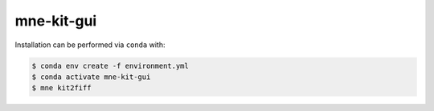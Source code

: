 mne-kit-gui
===========

Installation can be performed via ``conda`` with:

.. code-block:: console

    $ conda env create -f environment.yml
    $ conda activate mne-kit-gui
    $ mne kit2fiff
